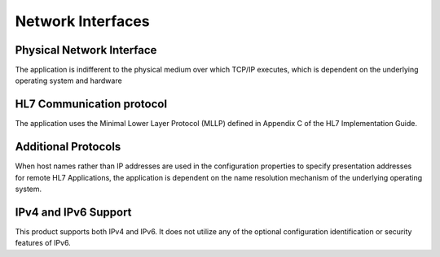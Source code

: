 Network Interfaces
^^^^^^^^^^^^^^^^^^

.. _interface-physical-network-interface:

Physical Network Interface
""""""""""""""""""""""""""

The application is indifferent to the physical medium over which TCP/IP executes, which is dependent on the
underlying operating system and hardware

.. _interface-hl7-communication-protocol:

HL7 Communication protocol
""""""""""""""""""""""""""

The application uses the Minimal Lower Layer Protocol (MLLP) defined in Appendix C of the HL7 Implementation Guide.

.. _interface-additional-protocols:

Additional Protocols
""""""""""""""""""""

When host names rather than IP addresses are used in the configuration properties to specify presentation addresses
for remote HL7 Applications, the application is dependent on the name resolution mechanism of the underlying
operating system.

.. _interface-ip-support:

IPv4 and IPv6 Support
"""""""""""""""""""""

This product supports both IPv4 and IPv6. It does not utilize any of the optional configuration identification or
security features of IPv6.
